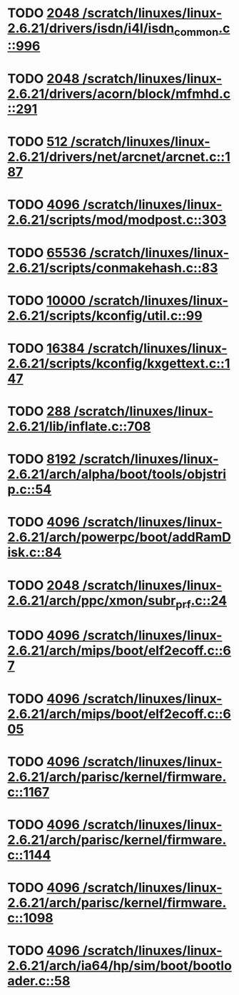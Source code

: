 * TODO [[view:/scratch/linuxes/linux-2.6.21/drivers/isdn/i4l/isdn_common.c::face=ovl-face1::linb=996::colb=22::cole=26][2048 /scratch/linuxes/linux-2.6.21/drivers/isdn/i4l/isdn_common.c::996]]
* TODO [[view:/scratch/linuxes/linux-2.6.21/drivers/acorn/block/mfmhd.c::face=ovl-face1::linb=291::colb=20::cole=24][2048 /scratch/linuxes/linux-2.6.21/drivers/acorn/block/mfmhd.c::291]]
* TODO [[view:/scratch/linuxes/linux-2.6.21/drivers/net/arcnet/arcnet.c::face=ovl-face1::linb=187::colb=20::cole=23][512 /scratch/linuxes/linux-2.6.21/drivers/net/arcnet/arcnet.c::187]]
* TODO [[view:/scratch/linuxes/linux-2.6.21/scripts/mod/modpost.c::face=ovl-face1::linb=303::colb=18::cole=22][4096 /scratch/linuxes/linux-2.6.21/scripts/mod/modpost.c::303]]
* TODO [[view:/scratch/linuxes/linux-2.6.21/scripts/conmakehash.c::face=ovl-face1::linb=83::colb=14::cole=19][65536 /scratch/linuxes/linux-2.6.21/scripts/conmakehash.c::83]]
* TODO [[view:/scratch/linuxes/linux-2.6.21/scripts/kconfig/util.c::face=ovl-face1::linb=99::colb=8::cole=13][10000 /scratch/linuxes/linux-2.6.21/scripts/kconfig/util.c::99]]
* TODO [[view:/scratch/linuxes/linux-2.6.21/scripts/kconfig/kxgettext.c::face=ovl-face1::linb=147::colb=9::cole=14][16384 /scratch/linuxes/linux-2.6.21/scripts/kconfig/kxgettext.c::147]]
* TODO [[view:/scratch/linuxes/linux-2.6.21/lib/inflate.c::face=ovl-face1::linb=708::colb=13::cole=16][288 /scratch/linuxes/linux-2.6.21/lib/inflate.c::708]]
* TODO [[view:/scratch/linuxes/linux-2.6.21/arch/alpha/boot/tools/objstrip.c::face=ovl-face1::linb=54::colb=13::cole=17][8192 /scratch/linuxes/linux-2.6.21/arch/alpha/boot/tools/objstrip.c::54]]
* TODO [[view:/scratch/linuxes/linux-2.6.21/arch/powerpc/boot/addRamDisk.c::face=ovl-face1::linb=84::colb=12::cole=16][4096 /scratch/linuxes/linux-2.6.21/arch/powerpc/boot/addRamDisk.c::84]]
* TODO [[view:/scratch/linuxes/linux-2.6.21/arch/ppc/xmon/subr_prf.c::face=ovl-face1::linb=24::colb=22::cole=26][2048 /scratch/linuxes/linux-2.6.21/arch/ppc/xmon/subr_prf.c::24]]
* TODO [[view:/scratch/linuxes/linux-2.6.21/arch/mips/boot/elf2ecoff.c::face=ovl-face1::linb=67::colb=11::cole=15][4096 /scratch/linuxes/linux-2.6.21/arch/mips/boot/elf2ecoff.c::67]]
* TODO [[view:/scratch/linuxes/linux-2.6.21/arch/mips/boot/elf2ecoff.c::face=ovl-face1::linb=605::colb=12::cole=16][4096 /scratch/linuxes/linux-2.6.21/arch/mips/boot/elf2ecoff.c::605]]
* TODO [[view:/scratch/linuxes/linux-2.6.21/arch/parisc/kernel/firmware.c::face=ovl-face1::linb=1167::colb=59::cole=63][4096 /scratch/linuxes/linux-2.6.21/arch/parisc/kernel/firmware.c::1167]]
* TODO [[view:/scratch/linuxes/linux-2.6.21/arch/parisc/kernel/firmware.c::face=ovl-face1::linb=1144::colb=59::cole=63][4096 /scratch/linuxes/linux-2.6.21/arch/parisc/kernel/firmware.c::1144]]
* TODO [[view:/scratch/linuxes/linux-2.6.21/arch/parisc/kernel/firmware.c::face=ovl-face1::linb=1098::colb=59::cole=63][4096 /scratch/linuxes/linux-2.6.21/arch/parisc/kernel/firmware.c::1098]]
* TODO [[view:/scratch/linuxes/linux-2.6.21/arch/ia64/hp/sim/boot/bootloader.c::face=ovl-face1::linb=58::colb=17::cole=21][4096 /scratch/linuxes/linux-2.6.21/arch/ia64/hp/sim/boot/bootloader.c::58]]
